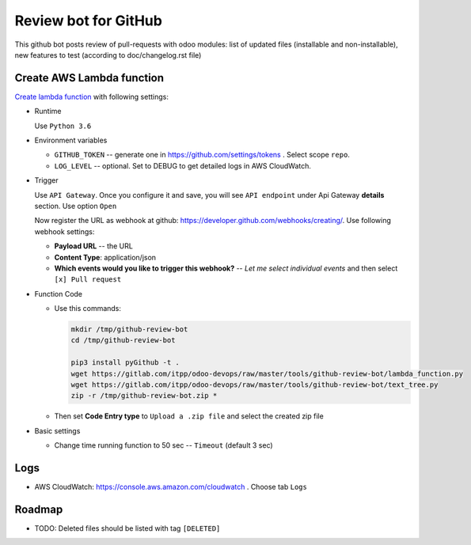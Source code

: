 ======================
 Review bot for GitHub
======================

This github bot posts review of pull-requests with odoo modules: list of updated files (installable and non-installable), new features to test (according to doc/changelog.rst file)

Create AWS Lambda function
--------------------------

`Create lambda function <https://console.aws.amazon.com/lambda/>`__ with following settings:

* Runtime

  Use ``Python 3.6``

* Environment variables

  * ``GITHUB_TOKEN`` -- generate one in https://github.com/settings/tokens . Select scope ``repo``.
  * ``LOG_LEVEL`` -- optional. Set to DEBUG to get detailed logs in AWS CloudWatch.

* Trigger

  Use ``API Gateway``. Once you configure it and save, you will see ``API endpoint`` under Api Gateway **details** section. Use option ``Open``

  Now register the URL as webhook at github: https://developer.github.com/webhooks/creating/.
  Use following webhook settings:

  * **Payload URL** -- the URL
  * **Content Type**: application/json
  * **Which events would you like to trigger this webhook?** -- *Let me select individual events* and then select ``[x] Pull request``

* Function Code

  * Use this commands:

    .. code-block:: console

        mkdir /tmp/github-review-bot
        cd /tmp/github-review-bot

        pip3 install pyGithub -t .
        wget https://gitlab.com/itpp/odoo-devops/raw/master/tools/github-review-bot/lambda_function.py
        wget https://gitlab.com/itpp/odoo-devops/raw/master/tools/github-review-bot/text_tree.py
        zip -r /tmp/github-review-bot.zip *

  * Then set **Code Entry type** to ``Upload a .zip file`` and select the created zip file
* Basic settings

  * Change time running function to 50 sec -- ``Timeout`` (default 3 sec)

Logs
----

* AWS CloudWatch: https://console.aws.amazon.com/cloudwatch . Choose tab ``Logs``

Roadmap
-------

* TODO: Deleted files should be listed with tag ``[DELETED]``